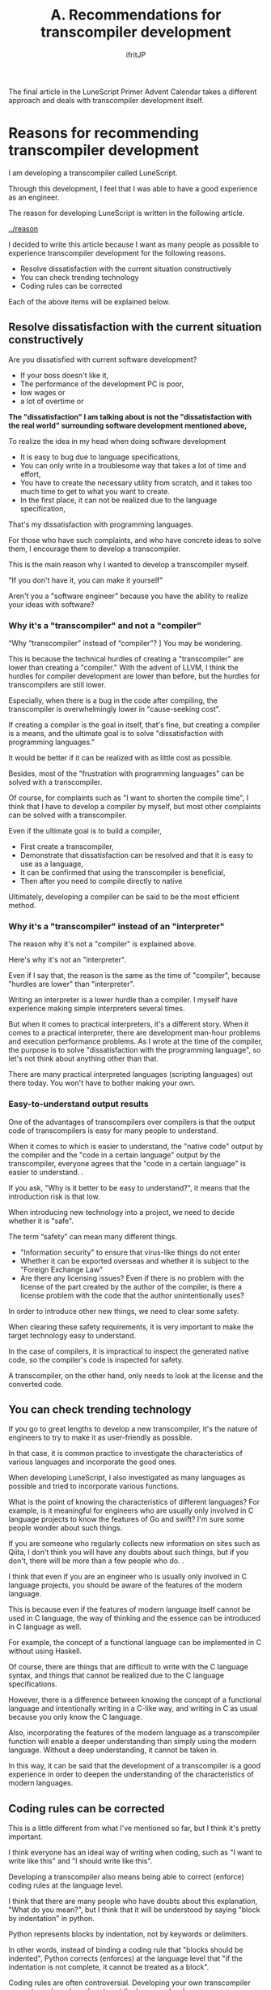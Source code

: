 #+TITLE: A. Recommendations for transcompiler development
# -*- coding:utf-8 -*-
#+AUTHOR: ifritJP
#+STARTUP: nofold
#+OPTIONS: ^:{}
#+HTML_HEAD: <link rel="stylesheet" type="text/css" href="org-mode-document.css" />

The final article in the LuneScript Primer Advent Calendar takes a different approach and deals with transcompiler development itself.


* Reasons for recommending transcompiler development

I am developing a transcompiler called LuneScript.

Through this development, I feel that I was able to have a good experience as an engineer.

The reason for developing LuneScript is written in the following article.

[[../reason]]

I decided to write this article because I want as many people as possible to experience transcompiler development for the following reasons.
- Resolve dissatisfaction with the current situation constructively
- You can check trending technology
- Coding rules can be corrected
Each of the above items will be explained below.


** Resolve dissatisfaction with the current situation constructively

Are you dissatisfied with current software development?
- If your boss doesn't like it,
- The performance of the development PC is poor,
- low wages or
- a lot of overtime or
*The "dissatisfaction" I am talking about is not the "dissatisfaction with the real world" surrounding software development mentioned above,*

To realize the idea in my head when doing software development
- It is easy to bug due to language specifications,
- You can only write in a troublesome way that takes a lot of time and effort,
- You have to create the necessary utility from scratch, and it takes too much time to get to what you want to create.
- In the first place, it can not be realized due to the language specification,
That's my dissatisfaction with programming languages.

For those who have such complaints, and who have concrete ideas to solve them, I encourage them to develop a transcompiler.

This is the main reason why I wanted to develop a transcompiler myself.

"If you don't have it, you can make it yourself"

Aren't you a "software engineer" because you have the ability to realize your ideas with software?


*** Why it's a "transcompiler" and not a "compiler"

“Why “transcompiler” instead of “compiler”? ] You may be wondering.

This is because the technical hurdles of creating a "transcompiler" are lower than creating a "compiler." With the advent of LLVM, I think the hurdles for compiler development are lower than before, but the hurdles for transcompilers are still lower.

Especially, when there is a bug in the code after compiling, the transcompiler is overwhelmingly lower in "cause-seeking cost".

If creating a compiler is the goal in itself, that's fine, but creating a compiler is a means, and the ultimate goal is to solve "dissatisfaction with programming languages."

It would be better if it can be realized with as little cost as possible.

Besides, most of the "frustration with programming languages" can be solved with a transcompiler.

Of course, for complaints such as "I want to shorten the compile time", I think that I have to develop a compiler by myself, but most other complaints can be solved with a transcompiler.

Even if the ultimate goal is to build a compiler,
- First create a transcompiler,
- Demonstrate that dissatisfaction can be resolved and that it is easy to use as a language,
- It can be confirmed that using the transcompiler is beneficial,
- Then after you need to compile directly to native
Ultimately, developing a compiler can be said to be the most efficient method.


*** Why it's a "transcompiler" instead of an "interpreter"

The reason why it's not a "compiler" is explained above.

Here's why it's not an "interpreter".

Even if I say that, the reason is the same as the time of "compiler", because "hurdles are lower" than "interpreter".

Writing an interpreter is a lower hurdle than a compiler. I myself have experience making simple interpreters several times.

But when it comes to practical interpreters, it's a different story. When it comes to a practical interpreter, there are development man-hour problems and execution performance problems. As I wrote at the time of the compiler, the purpose is to solve "dissatisfaction with the programming language", so let's not think about anything other than that.

There are many practical interpreted languages (scripting languages) out there today. You won't have to bother making your own.


*** Easy-to-understand output results

One of the advantages of transcompilers over compilers is that the output code of transcompilers is easy for many people to understand.

When it comes to which is easier to understand, the "native code" output by the compiler and the "code in a certain language" output by the transcompiler, everyone agrees that the "code in a certain language" is easier to understand. .

If you ask, "Why is it better to be easy to understand?", it means that the introduction risk is that low.

When introducing new technology into a project, we need to decide whether it is "safe".

The term “safety” can mean many different things.
- "Information security" to ensure that virus-like things do not enter
- Whether it can be exported overseas and whether it is subject to the "Foreign Exchange Law"
- Are there any licensing issues? Even if there is no problem with the license of the part created by the author of the compiler, is there a license problem with the code that the author unintentionally uses?
In order to introduce other new things, we need to clear some safety.

When clearing these safety requirements, it is very important to make the target technology easy to understand.

In the case of compilers, it is impractical to inspect the generated native code, so the compiler's code is inspected for safety.

A transcompiler, on the other hand, only needs to look at the license and the converted code.


** You can check trending technology

If you go to great lengths to develop a new transcompiler, it's the nature of engineers to try to make it as user-friendly as possible.

In that case, it is common practice to investigate the characteristics of various languages and incorporate the good ones.

When developing LuneScript, I also investigated as many languages as possible and tried to incorporate various functions.

What is the point of knowing the characteristics of different languages? For example, is it meaningful for engineers who are usually only involved in C language projects to know the features of Go and swift? I'm sure some people wonder about such things.

If you are someone who regularly collects new information on sites such as Qiita, I don't think you will have any doubts about such things, but if you don't, there will be more than a few people who do. .

I think that even if you are an engineer who is usually only involved in C language projects, you should be aware of the features of the modern language.

This is because even if the features of modern language itself cannot be used in C language, the way of thinking and the essence can be introduced in C language as well.

For example, the concept of a functional language can be implemented in C without using Haskell.

Of course, there are things that are difficult to write with the C language syntax, and things that cannot be realized due to the C language specifications.

However, there is a difference between knowing the concept of a functional language and intentionally writing in a C-like way, and writing in C as usual because you only know the C language.

Also, incorporating the features of the modern language as a transcompiler function will enable a deeper understanding than simply using the modern language. Without a deep understanding, it cannot be taken in.

In this way, it can be said that the development of a transcompiler is a good experience in order to deepen the understanding of the characteristics of modern languages.


** Coding rules can be corrected

This is a little different from what I've mentioned so far, but I think it's pretty important.

I think everyone has an ideal way of writing when coding, such as "I want to write like this" and "I should write like this".

Developing a transcompiler also means being able to correct (enforce) coding rules at the language level.

I think that there are many people who have doubts about this explanation, "What do you mean?", but I think that it will be understood by saying "block by indentation" in python.

Python represents blocks by indentation, not by keywords or delimiters.

In other words, instead of binding a coding rule that "blocks should be indented", Python corrects (enforces) at the language level that "if the indentation is not complete, it cannot be treated as a block".

Coding rules are often controversial. Developing your own transcompiler prevents such useless disputes at the language level.

I wasn't very conscious of it until I developed my own transcompiler, but among the coding rules I'm usually conscious of, there are some rules that are unnecessary in other languages because they can't be enforced at the language level. I understand.

When developing a new language, I think you should not only incorporate new functions, but also review your usual coding rules and consider whether it can be handled at the language level.


* lastly

So far, I have made simple interpreters and [[../../lctags/][source code tag system]] as a hobby.

Through LuneScript development this time, I was able to realize the fun of software development once again.

I think there are many people who think that there is no point in creating a new language now. At least I thought so.

However, by developing LuneScript this time, I think I was able to grow as a software engineer.

No matter what people think, if you can feel the growth yourself, that's the best.

If you are dissatisfied with software development, please try to develop a new programming language.
